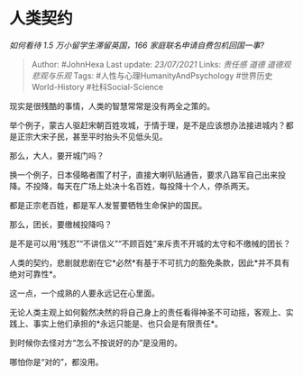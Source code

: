 * 人类契约
  :PROPERTIES:
  :CUSTOM_ID: 人类契约
  :END:

/如何看待 1.5 万小留学生滞留英国，166 家庭联名申请自费包机回国一事?/

#+BEGIN_QUOTE
  Author: #JohnHexa Last update: /23/07/2021/ Links: [[责任感]] [[道德]]
  [[道德观]] [[悲观与乐观]] Tags: #人性与心理HumanityAndPsychology
  #世界历史World-History #社科Social-Science
#+END_QUOTE

现实是很残酷的事情，人类的智慧常常是没有两全之策的。

举个例子，蒙古人驱赶宋朝百姓攻城，于情于理，是不是应该想办法接进城内？都是正宗大宋子民，甚至平时抬头不见低头见。

那么，大人，要开城门吗？

换一个例子，日本侵略者围了村子，直接大喇叭贴通告，要求八路军自己出来投降。不投降，每天在广场上处决十名百姓，每投降十个人，停杀两天。

都是正宗老百姓，都是军人发誓要牺牲生命保护的国民。

那么，团长，要缴械投降吗？

是不是可以用“残忍”“不讲信义”“不顾百姓”来斥责不开城的太守和不缴械的团长？

人类的契约，悲剧就悲剧在它*必然*有基于不可抗力的豁免条款，因此*并不具有绝对可靠性*。

这一点，一个成熟的人要永远记在心里面。

无论人类主观上如何毅然决然的将自己身上的责任看得神圣不可动摇，客观上、实践上、事实上他们承担的*永远只能是、也只会是有限责任*。

到时候你去怪对方“怎么不按说好的办”是没用的。

哪怕你是“对的”，都没用。
